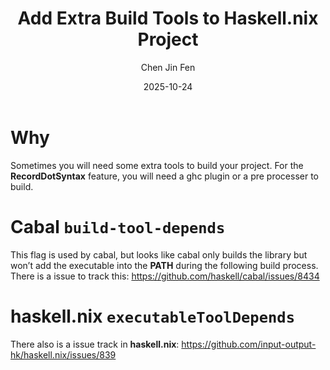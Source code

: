 #+TITLE: Add Extra Build Tools to Haskell.nix Project
#+AUTHOR: Chen Jin Fen
#+DATE: 2025-10-24

* Why

Sometimes you will need some extra tools to build your project. For the *RecordDotSyntax* feature,
you will need a ghc plugin or a pre processer to build.

* Cabal =build-tool-depends=

This flag is used by cabal, but looks like cabal only builds the library but won’t add the executable
into the *PATH* during the following build process. There is a issue to track this:
https://github.com/haskell/cabal/issues/8434

* haskell.nix =executableToolDepends=

There also is a issue track in *haskell.nix*: https://github.com/input-output-hk/haskell.nix/issues/839

